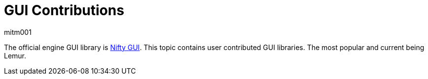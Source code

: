 = GUI Contributions
mitm001
:description: GUI contributed libraries for the jmonkey engine.
:keywords: gui, documentation, input, control, hud, contributions

The official engine GUI library is xref:core:gui/nifty_gui.adoc[Nifty GUI]. This
topic contains user contributed GUI libraries. The most popular and current being
Lemur.
